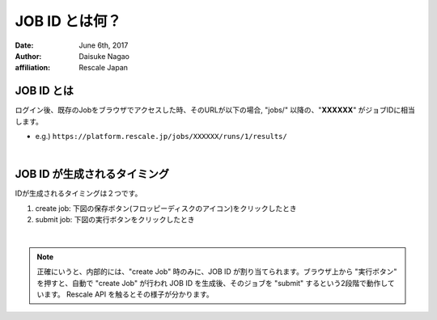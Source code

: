 #####################################
JOB ID とは何？
#####################################

:date: June 6th, 2017
:author: Daisuke Nagao
:affiliation: Rescale Japan

JOB ID とは
==========================

ログイン後、既存のJobをブラウザでアクセスした時、そのURLが以下の場合, "jobs/" 以降の、"**XXXXXX**" がジョブIDに相当します。

- e.g.) ``https://platform.rescale.jp/jobs/XXXXXX/runs/1/results/``

|

JOB ID が生成されるタイミング
==========================

IDが生成されるタイミングは２つです。

1. create job: 下図の保存ボタン(フロッピーディスクのアイコン)をクリックしたとき
2. submit job: 下図の実行ボタンをクリックしたとき

.. image:: image/createJob-and-submitJos.jpg
    :scale: 25%

|

.. note:: 正確にいうと、内部的には、"create Job" 時のみに、JOB ID が割り当てられます。ブラウザ上から "実行ボタン" を押すと、自動で "create Job" が行われ JOB ID を生成後、そのジョブを "submit" するという2段階で動作しています。 Rescale API を触るとその様子が分かります。
